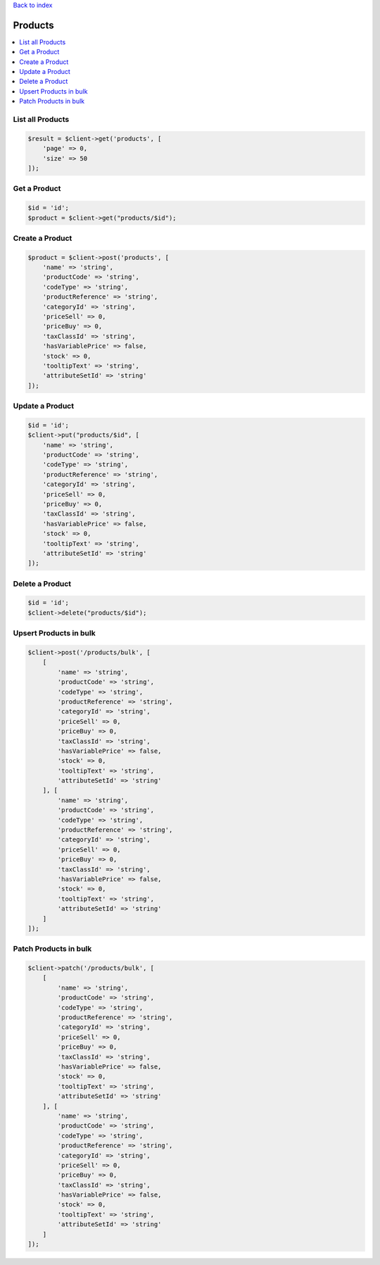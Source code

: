 .. title:: Products

`Back to index <index.rst>`_

========
Products
========

.. contents::
    :local:


List all Products
`````````````````

.. code-block:: php
    
    $result = $client->get('products', [
        'page' => 0,
        'size' => 50
    ]);


Get a Product
`````````````

.. code-block:: php
    
    $id = 'id';
    $product = $client->get("products/$id");


Create a Product
````````````````

.. code-block:: php
    
    $product = $client->post('products', [
        'name' => 'string',
        'productCode' => 'string',
        'codeType' => 'string',
        'productReference' => 'string',
        'categoryId' => 'string',
        'priceSell' => 0,
        'priceBuy' => 0,
        'taxClassId' => 'string',
        'hasVariablePrice' => false,
        'stock' => 0,
        'tooltipText' => 'string',
        'attributeSetId' => 'string'
    ]);


Update a Product
````````````````

.. code-block:: php
    
    $id = 'id';
    $client->put("products/$id", [
        'name' => 'string',
        'productCode' => 'string',
        'codeType' => 'string',
        'productReference' => 'string',
        'categoryId' => 'string',
        'priceSell' => 0,
        'priceBuy' => 0,
        'taxClassId' => 'string',
        'hasVariablePrice' => false,
        'stock' => 0,
        'tooltipText' => 'string',
        'attributeSetId' => 'string'
    ]);


Delete a Product
````````````````

.. code-block:: php
    
    $id = 'id';
    $client->delete("products/$id");


Upsert Products in bulk
```````````````````````

.. code-block:: php
    
    $client->post('/products/bulk', [
        [
            'name' => 'string',
            'productCode' => 'string',
            'codeType' => 'string',
            'productReference' => 'string',
            'categoryId' => 'string',
            'priceSell' => 0,
            'priceBuy' => 0,
            'taxClassId' => 'string',
            'hasVariablePrice' => false,
            'stock' => 0,
            'tooltipText' => 'string',
            'attributeSetId' => 'string'
        ], [
            'name' => 'string',
            'productCode' => 'string',
            'codeType' => 'string',
            'productReference' => 'string',
            'categoryId' => 'string',
            'priceSell' => 0,
            'priceBuy' => 0,
            'taxClassId' => 'string',
            'hasVariablePrice' => false,
            'stock' => 0,
            'tooltipText' => 'string',
            'attributeSetId' => 'string'
        ]
    ]);


Patch Products in bulk
``````````````````````

.. code-block:: php
    
    $client->patch('/products/bulk', [
        [
            'name' => 'string',
            'productCode' => 'string',
            'codeType' => 'string',
            'productReference' => 'string',
            'categoryId' => 'string',
            'priceSell' => 0,
            'priceBuy' => 0,
            'taxClassId' => 'string',
            'hasVariablePrice' => false,
            'stock' => 0,
            'tooltipText' => 'string',
            'attributeSetId' => 'string'
        ], [
            'name' => 'string',
            'productCode' => 'string',
            'codeType' => 'string',
            'productReference' => 'string',
            'categoryId' => 'string',
            'priceSell' => 0,
            'priceBuy' => 0,
            'taxClassId' => 'string',
            'hasVariablePrice' => false,
            'stock' => 0,
            'tooltipText' => 'string',
            'attributeSetId' => 'string'
        ]
    ]);
